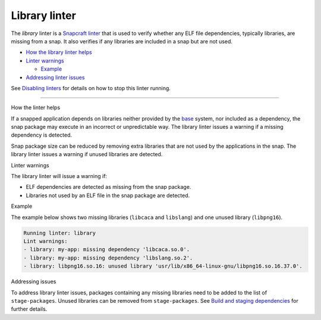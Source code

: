 .. 32229.md

.. \_library-linter:

Library linter
==============

The *library* linter is a `Snapcraft linter <snapcraft-linters.md>`__ that is used to verify whether any ELF file dependencies, typically libraries, are missing from a snap. It also verifies if any libraries are included in a snap but are not used.

-  `How the library linter helps <#library-linter-heading--help>`__
-  `Linter warnings <#library-linter-heading--warnings>`__

   -  `Example <#library-linter-heading--warnings-example>`__

-  `Addressing linter issues <#library-linter-heading--issues>`__

See `Disabling linters <snapcraft-linters.md#library-linter-heading--disable>`__ for details on how to stop this linter running.

--------------

.. raw:: html

   <h2 id="library-linter-heading--help">

How the linter helps

.. raw:: html

   </h2>

If a snapped application depends on libraries neither provided by the `base <base-snaps.md>`__ system, nor included as a dependency, the snap package may execute in an incorrect or unpredictable way. The library linter issues a warning if a missing dependency is detected.

Snap package size can be reduced by removing extra libraries that are not used by the applications in the snap. The library linter issues a warning if unused libraries are detected.

.. raw:: html

   <h2 id="library-linter-heading--warnings">

Linter warnings

.. raw:: html

   </h2>

The library linter will issue a warning if:

-  ELF dependencies are detected as missing from the snap package.
-  Libraries not used by an ELF file in the snap package are detected.

.. raw:: html

   <h3 id="library-linter-heading--warnings-example">

Example

.. raw:: html

   </h3>

The example below shows two missing libraries (``libcaca`` and ``libslang``) and one unused library (``libpng16``).

.. code:: log

   Running linter: library
   Lint warnings:
   - library: my-app: missing dependency 'libcaca.so.0'.
   - library: my-app: missing dependency 'libslang.so.2'.
   - library: libpng16.so.16: unused library 'usr/lib/x86_64-linux-gnu/libpng16.so.16.37.0'.

.. raw:: html

   <h2 id="library-linter-heading--issues">

Addressing issues

.. raw:: html

   </h2>

To address library linter issues, packages containing any missing libraries need to be added to the list of ``stage-packages``. Unused libraries can be removed from ``stage-packages``. See `Build and staging dependencies <build-and-staging-dependencies.md>`__ for further details.
